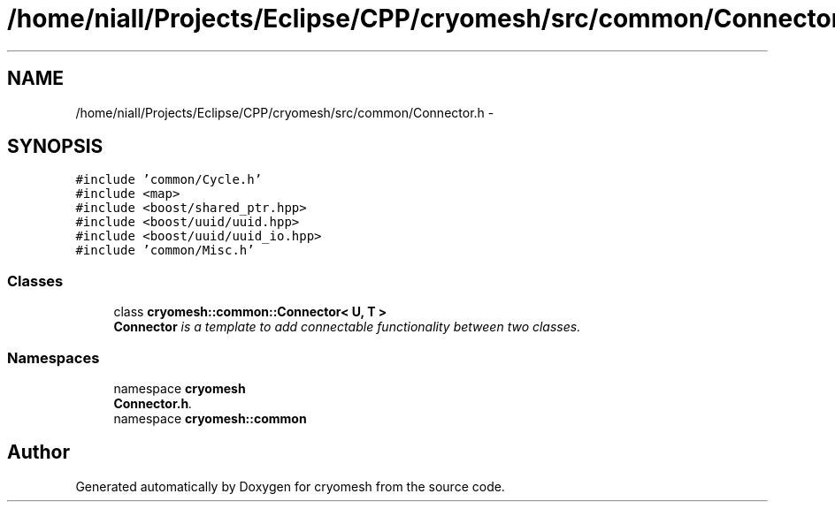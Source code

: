 .TH "/home/niall/Projects/Eclipse/CPP/cryomesh/src/common/Connector.h" 3 "Tue Mar 6 2012" "cryomesh" \" -*- nroff -*-
.ad l
.nh
.SH NAME
/home/niall/Projects/Eclipse/CPP/cryomesh/src/common/Connector.h \- 
.SH SYNOPSIS
.br
.PP
\fC#include 'common/Cycle\&.h'\fP
.br
\fC#include <map>\fP
.br
\fC#include <boost/shared_ptr\&.hpp>\fP
.br
\fC#include <boost/uuid/uuid\&.hpp>\fP
.br
\fC#include <boost/uuid/uuid_io\&.hpp>\fP
.br
\fC#include 'common/Misc\&.h'\fP
.br

.SS "Classes"

.in +1c
.ti -1c
.RI "class \fBcryomesh::common::Connector< U, T >\fP"
.br
.RI "\fI\fBConnector\fP is a template to add connectable functionality between two classes\&. \fP"
.in -1c
.SS "Namespaces"

.in +1c
.ti -1c
.RI "namespace \fBcryomesh\fP"
.br
.RI "\fI\fBConnector\&.h\fP\&. \fP"
.ti -1c
.RI "namespace \fBcryomesh::common\fP"
.br
.in -1c
.SH "Author"
.PP 
Generated automatically by Doxygen for cryomesh from the source code\&.
